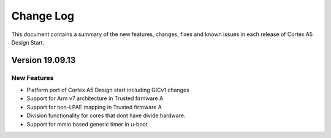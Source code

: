 Change Log
==========

This document contains a summary of the new features, changes, fixes and known
issues in each release of Cortex A5 Design Start.

Version 19.09.13
----------------

New Features
^^^^^^^^^^^^
- Platform port of Cortex A5 Design start including GICv1 changes
- Support for Arm v7 architecture in Trusted firmware A
- Support for non-LPAE mapping in Trusted firmware A
- Division functionality for cores that dont have divide hardware.
- Support for mmio based generic timer in u-boot
